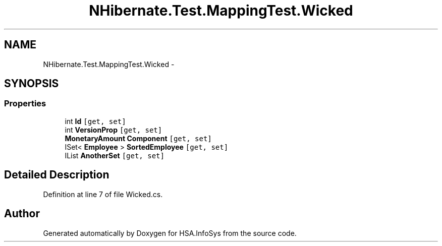 .TH "NHibernate.Test.MappingTest.Wicked" 3 "Fri Jul 5 2013" "Version 1.0" "HSA.InfoSys" \" -*- nroff -*-
.ad l
.nh
.SH NAME
NHibernate.Test.MappingTest.Wicked \- 
.SH SYNOPSIS
.br
.PP
.SS "Properties"

.in +1c
.ti -1c
.RI "int \fBId\fP\fC [get, set]\fP"
.br
.ti -1c
.RI "int \fBVersionProp\fP\fC [get, set]\fP"
.br
.ti -1c
.RI "\fBMonetaryAmount\fP \fBComponent\fP\fC [get, set]\fP"
.br
.ti -1c
.RI "ISet< \fBEmployee\fP > \fBSortedEmployee\fP\fC [get, set]\fP"
.br
.ti -1c
.RI "IList \fBAnotherSet\fP\fC [get, set]\fP"
.br
.in -1c
.SH "Detailed Description"
.PP 
Definition at line 7 of file Wicked\&.cs\&.

.SH "Author"
.PP 
Generated automatically by Doxygen for HSA\&.InfoSys from the source code\&.
